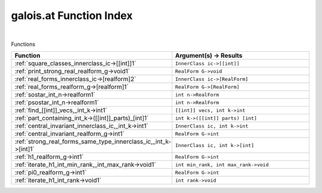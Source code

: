 .. _galois.at_index:

galois.at Function Index
=======================================================
|



Functions

.. list-table::
   :widths: 10 20
   :header-rows: 1

   * - Function
     - Argument(s) -> Results
   * - :ref:`square_classes_innerclass_ic->[[int]]1`
     - ``InnerClass ic->[[int]]``
   * - :ref:`print_strong_real_realform_g->void1`
     - ``RealForm G->void``
   * - :ref:`real_forms_innerclass_ic->[realform]2`
     - ``InnerClass ic->[RealForm]``
   * - :ref:`real_forms_realform_g->[realform]1`
     - ``RealForm G->[RealForm]``
   * - :ref:`sostar_int_n->realform1`
     - ``int n->RealForm``
   * - :ref:`psostar_int_n->realform1`
     - ``int n->RealForm``
   * - :ref:`find_[[int]]_vecs,_int_k->int1`
     - ``[[int]] vecs, int k->int``
   * - :ref:`part_containing_int_k->([[int]]_parts)_[int]1`
     - ``int k->([[int]] parts) [int]``
   * - :ref:`central_invariant_innerclass_ic,_int_k->int1`
     - ``InnerClass ic, int k->int``
   * - :ref:`central_invariant_realform_g->int1`
     - ``RealForm G->int``
   * - :ref:`strong_real_forms_same_type_innerclass_ic,_int_k->[int]1`
     - ``InnerClass ic, int k->[int]``
   * - :ref:`h1_realform_g->int1`
     - ``RealForm G->int``
   * - :ref:`iterate_h1_int_min_rank,_int_max_rank->void1`
     - ``int min_rank, int max_rank->void``
   * - :ref:`pi0_realform_g->int1`
     - ``RealForm G->int``
   * - :ref:`iterate_h1_int_rank->void1`
     - ``int rank->void``
